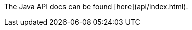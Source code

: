 
ifdef::todo[This isn't resolving in the current docs, so we need the correct URL here.]

The Java API docs can be found [here](api/index.html).